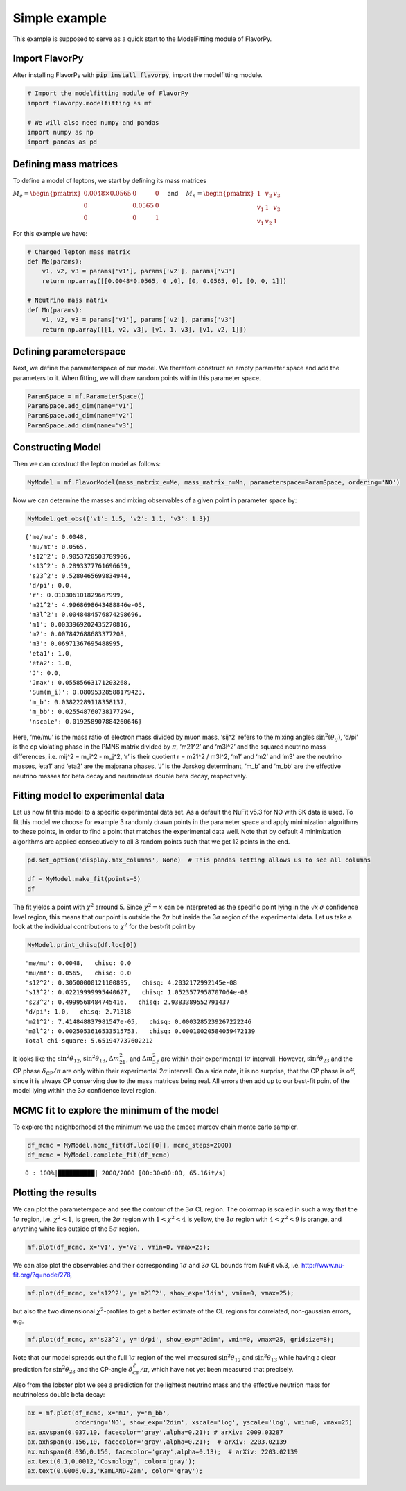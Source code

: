 Simple example
==============

This example is supposed to serve as a quick start to the ModelFitting
module of FlavorPy.

Import FlavorPy
---------------

After installing FlavorPy with 
:code:`pip install flavorpy`, 
import the modelfitting module.

.. code:: ipython3

    # Import the modelfitting module of FlavorPy
    import flavorpy.modelfitting as mf
    
    # We will also need numpy and pandas
    import numpy as np
    import pandas as pd

Defining mass matrices
----------------------

To define a model of leptons, we start by defining its mass matrices

:math:`M_e = \begin{pmatrix} 0.0048\times0.0565 & 0 & 0 \\ 0 & 0.0565 & 0 \\ 0 & 0 & 1\end{pmatrix} \quad`
and
:math:`\quad M_n = \begin{pmatrix} 1 & v_2 & v_3 \\ v_1 & 1 & v_3 \\ v_1 & v_2 & 1\end{pmatrix}`

For this example we have:

.. code:: ipython3

    # Charged lepton mass matrix
    def Me(params):
        v1, v2, v3 = params['v1'], params['v2'], params['v3']
        return np.array([[0.0048*0.0565, 0 ,0], [0, 0.0565, 0], [0, 0, 1]])
    
    # Neutrino mass matrix
    def Mn(params):
        v1, v2, v3 = params['v1'], params['v2'], params['v3']
        return np.array([[1, v2, v3], [v1, 1, v3], [v1, v2, 1]])

Defining parameterspace
-----------------------

Next, we define the parameterspace of our model. We therefore construct
an empty parameter space and add the parameters to it. When fitting, we will 
draw random points within this parameter space.

.. code:: ipython3

    ParamSpace = mf.ParameterSpace()
    ParamSpace.add_dim(name='v1')
    ParamSpace.add_dim(name='v2')
    ParamSpace.add_dim(name='v3')

Constructing Model
------------------

Then we can construct the lepton model as follows:

.. code:: ipython3

    MyModel = mf.FlavorModel(mass_matrix_e=Me, mass_matrix_n=Mn, parameterspace=ParamSpace, ordering='NO')

Now we can determine the masses and mixing observables of a given point
in parameter space by:

.. code:: ipython3

    MyModel.get_obs({'v1': 1.5, 'v2': 1.1, 'v3': 1.3})




.. parsed-literal::

    {'me/mu': 0.0048,
     'mu/mt': 0.0565,
     's12^2': 0.9053720503789906,
     's13^2': 0.2893377761696659,
     's23^2': 0.5280465699834944,
     'd/pi': 0.0,
     'r': 0.010306101829667999,
     'm21^2': 4.9968698643488846e-05,
     'm3l^2': 0.0048484576874298696,
     'm1': 0.0033969202435270816,
     'm2': 0.007842688683377208,
     'm3': 0.06971367695488995,
     'eta1': 1.0,
     'eta2': 1.0,
     'J': 0.0,
     'Jmax': 0.05585663171203268,
     'Sum(m_i)': 0.08095328588179423,
     'm_b': 0.03822289118358137,
     'm_bb': 0.025548760738177294,
     'nscale': 0.019258907884260646}



Here, ‘me/mu’ is the mass ratio of electron mass divided by muon mass,
‘sij^2’ refers to the mixing angles :math:`\sin^2(\theta_{ij})`, ‘d/pi’
is the cp violating phase in the PMNS matrix divided by :math:`\pi`,
‘m21^2’ and ‘m3l^2’ and the squared neutrino mass differences,
i.e. mij^2 = m_i^2 - m_j^2, ‘r’ is their quotient r = m21^2 / m3l^2,
‘m1’ and ‘m2’ and ‘m3’ are the neutrino masses, ‘eta1’ and ‘eta2’ are
the majorana phases, ‘J’ is the Jarskog determinant, ‘m_b’ and ‘m_bb’
are the effective neutrino masses for beta decay and neutrinoless double
beta decay, respectively.

Fitting model to experimental data
----------------------------------

Let us now fit this model to a specific experimental data set. As a
default the NuFit v5.3 for NO with SK data is used. To fit this model we
choose for example 3 randomly drawn points in the parameter space and
apply minimization algorithms to these points, in order to find a point
that matches the experimental data well. Note that by default 4
minimization algorithms are applied consecutively to all 3 random points
such that we get 12 points in the end.

.. code:: ipython3

    pd.set_option('display.max_columns', None)  # This pandas setting allows us to see all columns
    
    df = MyModel.make_fit(points=5)
    df




.. raw:: html

    <div>
    <style scoped>
        .dataframe tbody tr th:only-of-type {
            vertical-align: middle;
        }
    
        .dataframe tbody tr th {
            vertical-align: top;
        }
    
        .dataframe thead th {
            text-align: left;
        }
    </style>
    <table border="1" class="dataframe">
      <thead>
        <tr style="text-align: left;">
          <th></th>
          <th style="min-width: 120px;">chisq</th>
          <th style="min-width: 120px;">chisq_dimless</th>
          <th style="min-width: 90px;">v1</th>
          <th style="min-width: 90px;">v2</th>
          <th style="min-width: 90px;">v3</th>
          <th>n_scale</th>
          <th style="min-width: 90px;">me/mu</th>
          <th style="min-width: 90px;">mu/mt</th>
          <th style="min-width: 90px;">s12^2</th>
          <th style="min-width: 90px;">s13^2</th>
          <th style="min-width: 90px;">s23^2</th>
          <th style="min-width: 50px;">d/pi</th>
          <th style="min-width: 90px;">r</th>
          <th style="min-width: 90px;">m21^2</th>
          <th style="min-width: 90px;">m3l^2</th>
          <th style="min-width: 90px;">m1</th>
          <th style="min-width: 90px;">m2</th>
          <th style="min-width: 90px;">m3</th>
          <th>eta1</th>
          <th>eta2</th>
          <th style="min-width: 120px;">J</th>
          <th style="min-width: 90px;">Jmax</th>
          <th style="min-width: 90px;">Sum(m_i)</th>
          <th style="min-width: 90px;">m_b</th>
          <th style="min-width: 90px;">m_bb</th>
          <th style="min-width: 90px;">nscale</th>
        </tr>
      </thead>
      <tbody>
        <tr>
          <th>0</th>
          <td>5.651948</td>
          <td>5.651702</td>
          <td>5.036863</td>
          <td>-0.528403</td>
          <td>0.701039</td>
          <td>1</td>
          <td>0.0048</td>
          <td>0.0565</td>
          <td>0.305000</td>
          <td>0.022200</td>
          <td>0.499957</td>
          <td>1.0</td>
          <td>0.029596</td>
          <td>0.000074</td>
          <td>0.002505</td>
          <td>0.002326</td>
          <td>0.008920</td>
          <td>0.050108</td>
          <td>0.0</td>
          <td>1.0</td>
          <td>4.107236e-18</td>
          <td>0.033538</td>
          <td>0.061353</td>
          <td>0.009208</td>
          <td>0.005369</td>
          <td>0.006852</td>
        </tr>
        <tr>
          <th>1</th>
          <td>5.651948</td>
          <td>5.651702</td>
          <td>5.036863</td>
          <td>-0.528403</td>
          <td>0.701039</td>
          <td>1</td>
          <td>0.0048</td>
          <td>0.0565</td>
          <td>0.305000</td>
          <td>0.022200</td>
          <td>0.499957</td>
          <td>1.0</td>
          <td>0.029596</td>
          <td>0.000074</td>
          <td>0.002505</td>
          <td>0.002326</td>
          <td>0.008920</td>
          <td>0.050108</td>
          <td>0.0</td>
          <td>1.0</td>
          <td>4.107236e-18</td>
          <td>0.033538</td>
          <td>0.061353</td>
          <td>0.009208</td>
          <td>0.005369</td>
          <td>0.006852</td>
        </tr>
        <tr>
          <th>2</th>
          <td>5.651948</td>
          <td>5.651702</td>
          <td>5.036863</td>
          <td>-0.528403</td>
          <td>0.701039</td>
          <td>1</td>
          <td>0.0048</td>
          <td>0.0565</td>
          <td>0.305000</td>
          <td>0.022200</td>
          <td>0.499957</td>
          <td>1.0</td>
          <td>0.029596</td>
          <td>0.000074</td>
          <td>0.002505</td>
          <td>0.002326</td>
          <td>0.008920</td>
          <td>0.050108</td>
          <td>0.0</td>
          <td>1.0</td>
          <td>4.107236e-18</td>
          <td>0.033538</td>
          <td>0.061353</td>
          <td>0.009208</td>
          <td>0.005369</td>
          <td>0.006852</td>
        </tr>
        <tr>
          <th>3</th>
          <td>5.651948</td>
          <td>5.651702</td>
          <td>5.036863</td>
          <td>-0.528403</td>
          <td>0.701039</td>
          <td>1</td>
          <td>0.0048</td>
          <td>0.0565</td>
          <td>0.305000</td>
          <td>0.022200</td>
          <td>0.499957</td>
          <td>1.0</td>
          <td>0.029596</td>
          <td>0.000074</td>
          <td>0.002505</td>
          <td>0.002326</td>
          <td>0.008920</td>
          <td>0.050108</td>
          <td>0.0</td>
          <td>1.0</td>
          <td>4.107236e-18</td>
          <td>0.033538</td>
          <td>0.061353</td>
          <td>0.009208</td>
          <td>0.005369</td>
          <td>0.006852</td>
        </tr>
        <tr>
          <th>4</th>
          <td>5.655930</td>
          <td>5.655555</td>
          <td>5.049672</td>
          <td>-0.534924</td>
          <td>0.713045</td>
          <td>1</td>
          <td>0.0048</td>
          <td>0.0565</td>
          <td>0.309623</td>
          <td>0.022200</td>
          <td>0.500035</td>
          <td>1.0</td>
          <td>0.029592</td>
          <td>0.000074</td>
          <td>0.002506</td>
          <td>0.002402</td>
          <td>0.008939</td>
          <td>0.050113</td>
          <td>0.0</td>
          <td>1.0</td>
          <td>4.124460e-18</td>
          <td>0.033679</td>
          <td>0.061455</td>
          <td>0.009246</td>
          <td>0.005457</td>
          <td>0.006835</td>
        </tr>
        <tr>
          <th>5</th>
          <td>5.655930</td>
          <td>5.655555</td>
          <td>5.049672</td>
          <td>-0.534924</td>
          <td>0.713045</td>
          <td>1</td>
          <td>0.0048</td>
          <td>0.0565</td>
          <td>0.309623</td>
          <td>0.022200</td>
          <td>0.500035</td>
          <td>1.0</td>
          <td>0.029592</td>
          <td>0.000074</td>
          <td>0.002506</td>
          <td>0.002402</td>
          <td>0.008939</td>
          <td>0.050113</td>
          <td>0.0</td>
          <td>1.0</td>
          <td>4.124460e-18</td>
          <td>0.033679</td>
          <td>0.061455</td>
          <td>0.009246</td>
          <td>0.005457</td>
          <td>0.006835</td>
        </tr>
        <tr>
          <th>6</th>
          <td>5.655930</td>
          <td>5.655555</td>
          <td>5.049672</td>
          <td>-0.534924</td>
          <td>0.713045</td>
          <td>1</td>
          <td>0.0048</td>
          <td>0.0565</td>
          <td>0.309623</td>
          <td>0.022200</td>
          <td>0.500035</td>
          <td>1.0</td>
          <td>0.029592</td>
          <td>0.000074</td>
          <td>0.002506</td>
          <td>0.002402</td>
          <td>0.008939</td>
          <td>0.050113</td>
          <td>0.0</td>
          <td>1.0</td>
          <td>4.124460e-18</td>
          <td>0.033679</td>
          <td>0.061455</td>
          <td>0.009246</td>
          <td>0.005457</td>
          <td>0.006835</td>
        </tr>
        <tr>
          <th>7</th>
          <td>5.657581</td>
          <td>5.657194</td>
          <td>5.041598</td>
          <td>-0.533464</td>
          <td>0.714117</td>
          <td>1</td>
          <td>0.0048</td>
          <td>0.0565</td>
          <td>0.309623</td>
          <td>0.022280</td>
          <td>0.500068</td>
          <td>1.0</td>
          <td>0.029592</td>
          <td>0.000074</td>
          <td>0.002506</td>
          <td>0.002413</td>
          <td>0.008942</td>
          <td>0.050114</td>
          <td>0.0</td>
          <td>1.0</td>
          <td>4.131556e-18</td>
          <td>0.033737</td>
          <td>0.061469</td>
          <td>0.009260</td>
          <td>0.005469</td>
          <td>0.006845</td>
        </tr>
        <tr>
          <th>8</th>
          <td>5.657581</td>
          <td>5.657194</td>
          <td>5.041598</td>
          <td>-0.533464</td>
          <td>0.714117</td>
          <td>1</td>
          <td>0.0048</td>
          <td>0.0565</td>
          <td>0.309623</td>
          <td>0.022280</td>
          <td>0.500068</td>
          <td>1.0</td>
          <td>0.029592</td>
          <td>0.000074</td>
          <td>0.002506</td>
          <td>0.002413</td>
          <td>0.008942</td>
          <td>0.050114</td>
          <td>0.0</td>
          <td>1.0</td>
          <td>4.131556e-18</td>
          <td>0.033737</td>
          <td>0.061469</td>
          <td>0.009260</td>
          <td>0.005469</td>
          <td>0.006845</td>
        </tr>
        <tr>
          <th>9</th>
          <td>5.657581</td>
          <td>5.657194</td>
          <td>5.041598</td>
          <td>-0.533464</td>
          <td>0.714117</td>
          <td>1</td>
          <td>0.0048</td>
          <td>0.0565</td>
          <td>0.309623</td>
          <td>0.022280</td>
          <td>0.500068</td>
          <td>1.0</td>
          <td>0.029592</td>
          <td>0.000074</td>
          <td>0.002506</td>
          <td>0.002413</td>
          <td>0.008942</td>
          <td>0.050114</td>
          <td>0.0</td>
          <td>1.0</td>
          <td>4.131556e-18</td>
          <td>0.033737</td>
          <td>0.061469</td>
          <td>0.009260</td>
          <td>0.005469</td>
          <td>0.006845</td>
        </tr>
        <tr>
          <th>10</th>
          <td>5.657581</td>
          <td>5.657194</td>
          <td>5.041598</td>
          <td>-0.533464</td>
          <td>0.714117</td>
          <td>1</td>
          <td>0.0048</td>
          <td>0.0565</td>
          <td>0.309623</td>
          <td>0.022280</td>
          <td>0.500068</td>
          <td>1.0</td>
          <td>0.029592</td>
          <td>0.000074</td>
          <td>0.002506</td>
          <td>0.002413</td>
          <td>0.008942</td>
          <td>0.050114</td>
          <td>0.0</td>
          <td>1.0</td>
          <td>4.131556e-18</td>
          <td>0.033737</td>
          <td>0.061469</td>
          <td>0.009260</td>
          <td>0.005469</td>
          <td>0.006845</td>
        </tr>
        <tr>
          <th>11</th>
          <td>5.658516</td>
          <td>5.658316</td>
          <td>5.050711</td>
          <td>-0.535313</td>
          <td>0.712793</td>
          <td>1</td>
          <td>0.0048</td>
          <td>0.0565</td>
          <td>0.309623</td>
          <td>0.022189</td>
          <td>0.500027</td>
          <td>1.0</td>
          <td>0.029604</td>
          <td>0.000074</td>
          <td>0.002505</td>
          <td>0.002400</td>
          <td>0.008940</td>
          <td>0.050108</td>
          <td>0.0</td>
          <td>1.0</td>
          <td>4.123487e-18</td>
          <td>0.033671</td>
          <td>0.061447</td>
          <td>0.009243</td>
          <td>0.005455</td>
          <td>0.006833</td>
        </tr>
        <tr>
          <th>12</th>
          <td>14.019848</td>
          <td>14.013724</td>
          <td>5.028969</td>
          <td>0.702363</td>
          <td>-0.526542</td>
          <td>1</td>
          <td>0.0048</td>
          <td>0.0565</td>
          <td>0.305000</td>
          <td>0.022280</td>
          <td>0.500002</td>
          <td>0.0</td>
          <td>0.029570</td>
          <td>0.000074</td>
          <td>0.002506</td>
          <td>0.002339</td>
          <td>0.008921</td>
          <td>0.050119</td>
          <td>0.0</td>
          <td>0.0</td>
          <td>0.000000e+00</td>
          <td>0.033596</td>
          <td>0.061379</td>
          <td>0.009223</td>
          <td>0.005383</td>
          <td>0.006864</td>
        </tr>
        <tr>
          <th>13</th>
          <td>14.019853</td>
          <td>14.013724</td>
          <td>5.028969</td>
          <td>0.702363</td>
          <td>-0.526542</td>
          <td>1</td>
          <td>0.0048</td>
          <td>0.0565</td>
          <td>0.305000</td>
          <td>0.022280</td>
          <td>0.500002</td>
          <td>0.0</td>
          <td>0.029570</td>
          <td>0.000074</td>
          <td>0.002506</td>
          <td>0.002339</td>
          <td>0.008921</td>
          <td>0.050119</td>
          <td>0.0</td>
          <td>0.0</td>
          <td>0.000000e+00</td>
          <td>0.033596</td>
          <td>0.061379</td>
          <td>0.009223</td>
          <td>0.005383</td>
          <td>0.006864</td>
        </tr>
        <tr>
          <th>14</th>
          <td>14.019853</td>
          <td>14.013724</td>
          <td>5.028969</td>
          <td>0.702363</td>
          <td>-0.526542</td>
          <td>1</td>
          <td>0.0048</td>
          <td>0.0565</td>
          <td>0.305000</td>
          <td>0.022280</td>
          <td>0.500002</td>
          <td>0.0</td>
          <td>0.029570</td>
          <td>0.000074</td>
          <td>0.002506</td>
          <td>0.002339</td>
          <td>0.008921</td>
          <td>0.050119</td>
          <td>0.0</td>
          <td>0.0</td>
          <td>0.000000e+00</td>
          <td>0.033596</td>
          <td>0.061379</td>
          <td>0.009223</td>
          <td>0.005383</td>
          <td>0.006864</td>
        </tr>
        <tr>
          <th>15</th>
          <td>14.019853</td>
          <td>14.013724</td>
          <td>5.028969</td>
          <td>0.702363</td>
          <td>-0.526542</td>
          <td>1</td>
          <td>0.0048</td>
          <td>0.0565</td>
          <td>0.305000</td>
          <td>0.022280</td>
          <td>0.500002</td>
          <td>0.0</td>
          <td>0.029570</td>
          <td>0.000074</td>
          <td>0.002506</td>
          <td>0.002339</td>
          <td>0.008921</td>
          <td>0.050119</td>
          <td>0.0</td>
          <td>0.0</td>
          <td>0.000000e+00</td>
          <td>0.033596</td>
          <td>0.061379</td>
          <td>0.009223</td>
          <td>0.005383</td>
          <td>0.006864</td>
        </tr>
        <tr>
          <th>16</th>
          <td>14.020580</td>
          <td>14.014997</td>
          <td>5.028979</td>
          <td>0.702446</td>
          <td>-0.526597</td>
          <td>1</td>
          <td>0.0048</td>
          <td>0.0565</td>
          <td>0.305033</td>
          <td>0.022281</td>
          <td>0.500001</td>
          <td>0.0</td>
          <td>0.029571</td>
          <td>0.000074</td>
          <td>0.002506</td>
          <td>0.002340</td>
          <td>0.008921</td>
          <td>0.050119</td>
          <td>0.0</td>
          <td>0.0</td>
          <td>0.000000e+00</td>
          <td>0.033597</td>
          <td>0.061380</td>
          <td>0.009224</td>
          <td>0.005383</td>
          <td>0.006864</td>
        </tr>
        <tr>
          <th>17</th>
          <td>14.021824</td>
          <td>14.013749</td>
          <td>5.028994</td>
          <td>0.702405</td>
          <td>-0.526469</td>
          <td>1</td>
          <td>0.0048</td>
          <td>0.0565</td>
          <td>0.305000</td>
          <td>0.022280</td>
          <td>0.500000</td>
          <td>0.0</td>
          <td>0.029565</td>
          <td>0.000074</td>
          <td>0.002507</td>
          <td>0.002339</td>
          <td>0.008921</td>
          <td>0.050121</td>
          <td>0.0</td>
          <td>0.0</td>
          <td>0.000000e+00</td>
          <td>0.033596</td>
          <td>0.061382</td>
          <td>0.009223</td>
          <td>0.005383</td>
          <td>0.006864</td>
        </tr>
        <tr>
          <th>18</th>
          <td>14.021824</td>
          <td>14.013749</td>
          <td>5.028994</td>
          <td>0.702405</td>
          <td>-0.526469</td>
          <td>1</td>
          <td>0.0048</td>
          <td>0.0565</td>
          <td>0.305000</td>
          <td>0.022280</td>
          <td>0.500000</td>
          <td>0.0</td>
          <td>0.029565</td>
          <td>0.000074</td>
          <td>0.002507</td>
          <td>0.002339</td>
          <td>0.008921</td>
          <td>0.050121</td>
          <td>0.0</td>
          <td>0.0</td>
          <td>0.000000e+00</td>
          <td>0.033596</td>
          <td>0.061382</td>
          <td>0.009223</td>
          <td>0.005383</td>
          <td>0.006864</td>
        </tr>
        <tr>
          <th>19</th>
          <td>14.022732</td>
          <td>14.014400</td>
          <td>5.029001</td>
          <td>0.702364</td>
          <td>-0.526447</td>
          <td>1</td>
          <td>0.0048</td>
          <td>0.0565</td>
          <td>0.304985</td>
          <td>0.022280</td>
          <td>0.500000</td>
          <td>0.0</td>
          <td>0.029565</td>
          <td>0.000074</td>
          <td>0.002507</td>
          <td>0.002339</td>
          <td>0.008921</td>
          <td>0.050121</td>
          <td>0.0</td>
          <td>0.0</td>
          <td>0.000000e+00</td>
          <td>0.033595</td>
          <td>0.061381</td>
          <td>0.009223</td>
          <td>0.005383</td>
          <td>0.006864</td>
        </tr>
      </tbody>
    </table>
    </div>


The fit yields a point with :math:`\chi^2` arround 5. Since
:math:`\chi^2=x` can be interpreted as the specific point lying in the
:math:`\sqrt{x}\,\sigma` confidence level region, this means that our
point is outside the 2\ :math:`\sigma` but inside the 3\ :math:`\sigma`
region of the experimental data. Let us take a look at the individual
contributions to :math:`\chi^2` for the best-fit point by

.. code:: ipython3

    MyModel.print_chisq(df.loc[0])


.. parsed-literal::

    'me/mu': 0.0048,   chisq: 0.0
    'mu/mt': 0.0565,   chisq: 0.0
    's12^2': 0.30500000121100895,   chisq: 4.2032172992145e-08
    's13^2': 0.02219999995440627,   chisq: 1.0523577958707064e-08
    's23^2': 0.4999568484745416,   chisq: 2.9383389552791437
    'd/pi': 1.0,   chisq: 2.71318
    'm21^2': 7.414848837981547e-05,   chisq: 0.0003285239267222246
    'm3l^2': 0.0025053616533515753,   chisq: 0.00010020584059472139
    Total chi-square: 5.651947737602212


It looks like the :math:`\sin^2\theta_{12}`, :math:`\sin^2\theta_{13}`,
:math:`\Delta m_{21}^2`, and :math:`\Delta m_{3\ell}^2` are within their
experimental 1\ :math:`\sigma` intervall. However,
:math:`\sin^2\theta_{23}` and the CP phase
:math:`\delta_{\mathrm{CP}}/\pi` are only within their experimental
2\ :math:`\sigma` intervall. On a side note, it is no surprise, that the
CP phase is off, since it is always CP conserving due to the mass
matrices being real. All errors then add up to our best-fit point of the
model lying within the 3\ :math:`\sigma` confidence level region.

MCMC fit to explore the minimum of the model
--------------------------------------------

To explore the neighborhood of the minimum we use the emcee marcov chain
monte carlo sampler.

.. code:: ipython3

    df_mcmc = MyModel.mcmc_fit(df.loc[[0]], mcmc_steps=2000)
    df_mcmc = MyModel.complete_fit(df_mcmc)


.. parsed-literal::

    0 : 100%|██████████| 2000/2000 [00:30<00:00, 65.16it/s]


Plotting the results
--------------------

We can plot the parameterspace and see the contour of the
3\ :math:`\sigma` CL region. The colormap is scaled in such a way that
the 1\ :math:`\sigma` region, i.e. \ :math:`\chi^2<1`, is green, the
2\ :math:`\sigma` region with :math:`1<\chi^2<4` is yellow, the
3\ :math:`\sigma` region with :math:`4<\chi^2<9` is orange, and anything
white lies outside of the :math:`5\sigma` region.

.. code:: ipython3

    mf.plot(df_mcmc, x='v1', y='v2', vmin=0, vmax=25);



.. image:: simpleexample_modelfitting_v1_v2.png


We can also plot the observables and their corresponding
1\ :math:`\sigma` and 3\ :math:`\sigma` CL bounds from NuFit v5.3,
i.e. http://www.nu-fit.org/?q=node/278,

.. code:: ipython3

    mf.plot(df_mcmc, x='s12^2', y='m21^2', show_exp='1dim', vmin=0, vmax=25);



.. image:: simpleexample_modelfitting_s12_m21.png


but also the two dimensional :math:`\chi^2`-profiles to get a better
estimate of the CL regions for correlated, non-gaussian errors, e.g.

.. code:: ipython3

    mf.plot(df_mcmc, x='s23^2', y='d/pi', show_exp='2dim', vmin=0, vmax=25, gridsize=8);



.. image:: simpleexample_modelfitting_s23_dpi.png


Note that our model spreads out the full 1\ :math:`\sigma` region of the
well measured :math:`\sin^2\theta_{12}` and :math:`\sin^2\theta_{13}`
while having a clear prediction for :math:`\sin^2\theta_{23}` and the
CP-angle :math:`\delta_{\mathrm{CP}}^\ell/\pi`, which have not yet been
measured that precisely.

Also from the lobster plot we see a prediction for the lightest neutrino
mass and the effective neutrion mass for neutrinoless double beta decay:

.. code:: ipython3

    ax = mf.plot(df_mcmc, x='m1', y='m_bb', 
                 ordering='NO', show_exp='2dim', xscale='log', yscale='log', vmin=0, vmax=25)
    ax.axvspan(0.037,10, facecolor='gray',alpha=0.21); # arXiv: 2009.03287
    ax.axhspan(0.156,10, facecolor='gray',alpha=0.21);  # arXiv: 2203.02139
    ax.axhspan(0.036,0.156, facecolor='gray',alpha=0.13);  # arXiv: 2203.02139
    ax.text(0.1,0.0012,'Cosmology', color='gray');
    ax.text(0.0006,0.3,'KamLAND-Zen', color='gray');



.. image:: simpleexample_modelfitting_lobster.png


